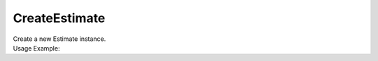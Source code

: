 CreateEstimate
==============

| Create a new Estimate instance.

.. code-block:: c#
    :linenos:

    IEstimateObject CreateEstimate()


| Usage Example:

.. code-block:: c#
    :linenos:

    var newEstimate = Host.CreateEstimate()